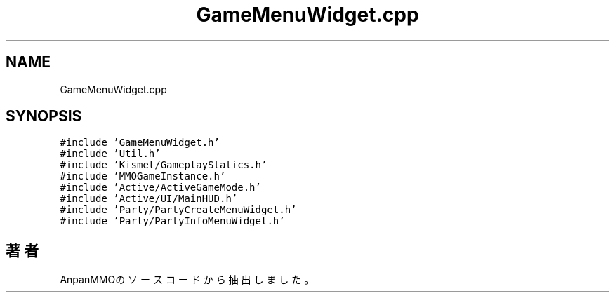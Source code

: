 .TH "GameMenuWidget.cpp" 3 "2018年12月20日(木)" "AnpanMMO" \" -*- nroff -*-
.ad l
.nh
.SH NAME
GameMenuWidget.cpp
.SH SYNOPSIS
.br
.PP
\fC#include 'GameMenuWidget\&.h'\fP
.br
\fC#include 'Util\&.h'\fP
.br
\fC#include 'Kismet/GameplayStatics\&.h'\fP
.br
\fC#include 'MMOGameInstance\&.h'\fP
.br
\fC#include 'Active/ActiveGameMode\&.h'\fP
.br
\fC#include 'Active/UI/MainHUD\&.h'\fP
.br
\fC#include 'Party/PartyCreateMenuWidget\&.h'\fP
.br
\fC#include 'Party/PartyInfoMenuWidget\&.h'\fP
.br

.SH "著者"
.PP 
 AnpanMMOのソースコードから抽出しました。
